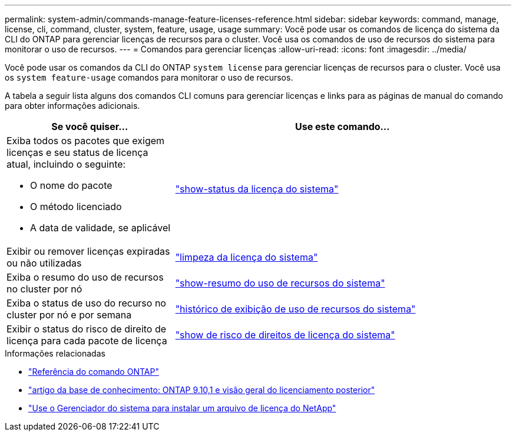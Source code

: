 ---
permalink: system-admin/commands-manage-feature-licenses-reference.html 
sidebar: sidebar 
keywords: command, manage, license, cli, command, cluster, system, feature, usage, usage 
summary: Você pode usar os comandos de licença do sistema da CLI do ONTAP para gerenciar licenças de recursos para o cluster. Você usa os comandos de uso de recursos do sistema para monitorar o uso de recursos. 
---
= Comandos para gerenciar licenças
:allow-uri-read: 
:icons: font
:imagesdir: ../media/


[role="lead"]
Você pode usar os comandos da CLI do ONTAP `system license` para gerenciar licenças de recursos para o cluster. Você usa os `system feature-usage` comandos para monitorar o uso de recursos.

A tabela a seguir lista alguns dos comandos CLI comuns para gerenciar licenças e links para as páginas de manual do comando para obter informações adicionais.

[cols="2,4"]
|===
| Se você quiser... | Use este comando... 


 a| 
Exiba todos os pacotes que exigem licenças e seu status de licença atual, incluindo o seguinte:

* O nome do pacote
* O método licenciado
* A data de validade, se aplicável

 a| 
link:https://docs.netapp.com/us-en/ontap-cli/system-license-show-status.html["show-status da licença do sistema"]



 a| 
Exibir ou remover licenças expiradas ou não utilizadas
 a| 
link:https://docs.netapp.com/us-en/ontap-cli/system-license-clean-up.html["limpeza da licença do sistema"]



 a| 
Exiba o resumo do uso de recursos no cluster por nó
 a| 
https://docs.netapp.com/us-en/ontap-cli/system-feature-usage-show-summary.html["show-resumo do uso de recursos do sistema"]



 a| 
Exiba o status de uso do recurso no cluster por nó e por semana
 a| 
https://docs.netapp.com/us-en/ontap-cli/system-feature-usage-show-history.html["histórico de exibição de uso de recursos do sistema"]



 a| 
Exibir o status do risco de direito de licença para cada pacote de licença
 a| 
https://docs.netapp.com/us-en/ontap-cli/system-license-entitlement-risk-show.html["show de risco de direitos de licença do sistema"]

|===
.Informações relacionadas
* link:../concepts/manual-pages.html["Referência do comando ONTAP"]
* link:https://kb.netapp.com/onprem/ontap/os/ONTAP_9.10.1_and_later_licensing_overview["artigo da base de conhecimento: ONTAP 9.10,1 e visão geral do licenciamento posterior"^]
* link:install-license-task.html["Use o Gerenciador do sistema para instalar um arquivo de licença do NetApp"]

